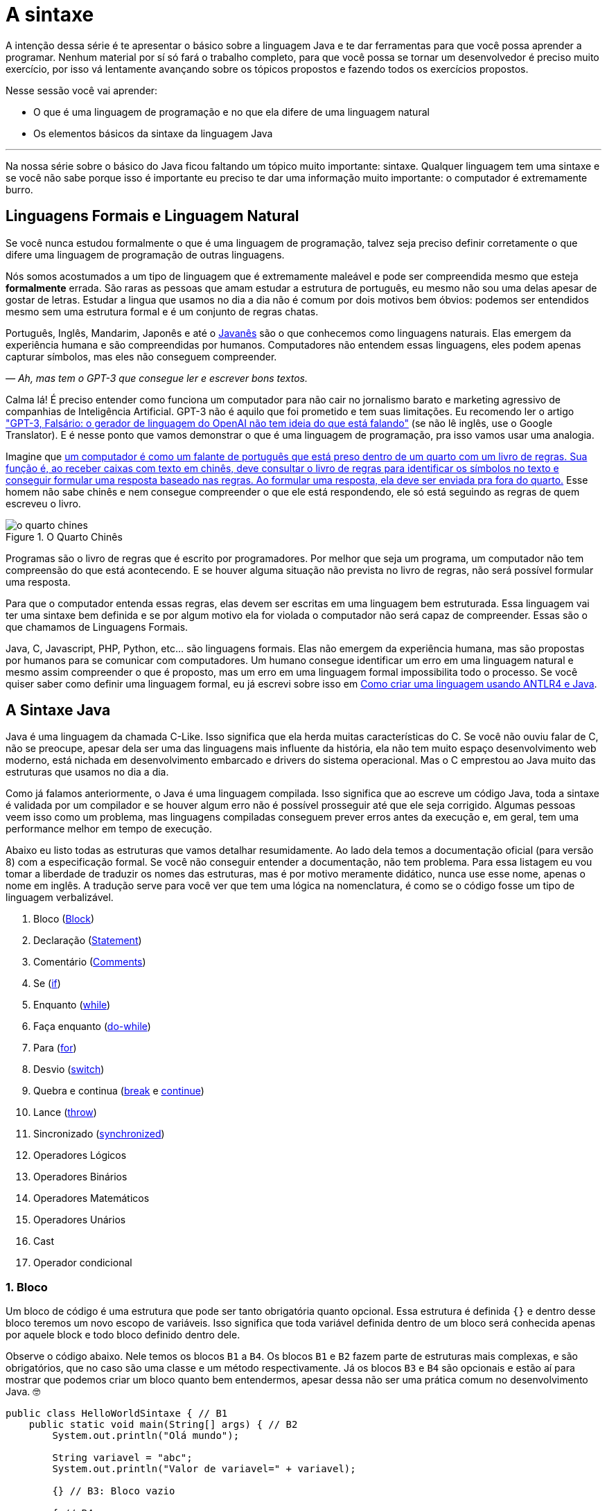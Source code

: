 :chapter: a-sintaxe
[#a-sintaxe]
= A sintaxe
:page-partial:


A intenção dessa série é te apresentar o básico sobre a linguagem Java e te dar ferramentas para que você possa aprender a programar. Nenhum material por sí só fará o trabalho completo, para que você possa se tornar um desenvolvedor é preciso muito exercício, por isso vá lentamente avançando sobre os tópicos propostos e fazendo todos os exercícios propostos. 

Nesse sessão você vai aprender:

* O que é uma linguagem de programação e no que ela difere de uma linguagem natural
* Os elementos básicos da sintaxe da linguagem Java

---

Na nossa série sobre o básico do Java ficou faltando um tópico muito importante: sintaxe. Qualquer linguagem tem uma sintaxe e se você não sabe porque isso é importante eu preciso te dar uma informação muito importante: o computador é extremamente burro.

== Linguagens Formais e Linguagem Natural

Se você nunca estudou formalmente o que é uma linguagem de programação, talvez seja preciso definir corretamente o que difere uma linguagem de programação de outras linguagens. 

Nós somos acostumados a um tipo de linguagem que é extremamente maleável e pode ser compreendida mesmo que esteja **formalmente** errada. São raras as pessoas que amam estudar a estrutura de português, eu mesmo não sou uma delas apesar de gostar de letras. Estudar a lingua que usamos no dia a dia não é comum por dois motivos bem óbvios: podemos ser entendidos mesmo sem uma estrutura formal e é um conjunto de regras chatas.

Português, Inglês, Mandarim, Japonês e até o https://amzn.to/3z8wVdt[Javanês] são o que conhecemos como linguagens naturais. Elas emergem da experiência humana e são compreendidas por humanos. Computadores não entendem essas linguagens, eles podem apenas capturar símbolos, mas eles não conseguem compreender. 

_— Ah, mas tem o GPT-3 que consegue ler e escrever bons textos._

Calma lá! É preciso entender como funciona um computador para não cair no jornalismo barato e marketing agressivo de companhias de Inteligência Artificial. GPT-3 não é aquilo que foi prometido e tem suas limitações. Eu recomendo ler o artigo https://www.technologyreview.com/2020/08/22/1007539/gpt3-openai-language-generator-artificial-intelligence-ai-opinion/["GPT-3, Falsário: o gerador de linguagem do OpenAI não tem ideia do que está falando"] (se não lê inglês, use o Google Translator). E é nesse ponto que vamos demonstrar o que é uma linguagem de programação, pra isso vamos usar uma analogia.

Imagine que https://pt.wikipedia.org/wiki/Quarto_chin%C3%AAs[um computador é como um falante de português que está preso dentro de um quarto com um livro de regras. Sua função é, ao receber caixas com texto em chinês, deve consultar o livro de regras para identificar os símbolos no texto e conseguir formular uma resposta baseado nas regras. Ao formular uma resposta, ela deve ser enviada pra fora do quarto.] Esse homem não sabe chinês e nem consegue compreender o que ele está respondendo, ele só está seguindo as regras de quem escreveu o livro.

[.text-center]
.O Quarto Chinês
image::cap-02/o-quarto-chines.png[id=o-quarto-chines, align="center"]

Programas são o livro de regras que é escrito por programadores. Por melhor que seja um programa, um computador não tem compreensão do que está acontecendo. E se houver alguma situação não prevista no livro de regras, não será possível formular uma resposta. 

Para que o computador entenda essas regras, elas devem ser escritas em uma linguagem bem estruturada. Essa linguagem vai ter uma sintaxe bem definida e se por algum motivo ela for violada o computador não será capaz de compreender. Essas são o que chamamos de Linguagens Formais.

Java, C, Javascript, PHP, Python, etc... são linguagens formais. Elas não emergem da experiência humana, mas são propostas por humanos para se comunicar com computadores. Um humano consegue identificar um erro em uma linguagem natural e mesmo assim compreender o que é proposto, mas um erro em uma linguagem formal impossibilita todo o processo. Se você quiser saber como definir uma linguagem formal, eu já escrevi sobre isso em https://vepo.github.io/posts/como-criar-uma-linguagem-usando-antlr4-e-java[Como criar uma linguagem usando ANTLR4 e Java].

== A Sintaxe Java

Java é uma linguagem da chamada C-Like. Isso significa que ela herda muitas características do C. Se você não ouviu falar de C, não se preocupe, apesar dela ser uma das linguagens mais influente da história, ela não tem muito espaço desenvolvimento web moderno, está nichada em desenvolvimento embarcado e drivers do sistema operacional. Mas o C emprestou ao Java muito das estruturas que usamos no dia a dia.

Como já falamos anteriormente, o Java é uma linguagem compilada. Isso significa que ao escreve um código Java, toda a sintaxe é validada por um compilador e se houver algum erro não é possível prosseguir até que ele seja corrigido. Algumas pessoas veem isso como um problema, mas linguagens compiladas conseguem prever erros antes da execução e, em geral, tem uma performance melhor em tempo de execução.

Abaixo eu listo todas as estruturas que vamos detalhar resumidamente. Ao lado dela temos a documentação oficial (para versão 8) com a especificação formal. Se você não conseguir entender a documentação, não tem problema. Para essa listagem eu vou tomar a liberdade de traduzir os nomes das estruturas, mas é por motivo meramente didático, nunca use esse nome, apenas o nome em inglês. A tradução serve para você ver que tem uma lógica na nomenclatura, é como se o código fosse um tipo de linguagem verbalizável.

1. Bloco (https://docs.oracle.com/javase/specs/jls/se8/html/jls-14.html#jls-14.2[Block])
2. Declaração (https://docs.oracle.com/javase/specs/jls/se8/html/jls-14.html#jls-14.5[Statement])
3. Comentário (https://docs.oracle.com/javase/specs/jls/se8/html/jls-3.html#jls-3.7[Comments])
4. Se (https://docs.oracle.com/javase/specs/jls/se8/html/jls-14.html#jls-14.9[if])
5. Enquanto (https://docs.oracle.com/javase/specs/jls/se8/html/jls-14.html#jls-14.11[while])
6. Faça enquanto (https://docs.oracle.com/javase/specs/jls/se8/html/jls-14.html#jls-14.13[do-while])
7. Para (https://docs.oracle.com/javase/specs/jls/se8/html/jls-14.html#jls-14.14[for])
8. Desvio (https://docs.oracle.com/javase/specs/jls/se8/html/jls-14.html#jls-14.11[switch])
9. Quebra e continua (https://docs.oracle.com/javase/specs/jls/se8/html/jls-14.html#jls-14.15[break] e https://docs.oracle.com/javase/specs/jls/se8/html/jls-14.html#jls-14.16[continue])
10. Lance (https://docs.oracle.com/javase/specs/jls/se8/html/jls-14.html#jls-14.18[throw])
11. Sincronizado (https://docs.oracle.com/javase/specs/jls/se8/html/jls-14.html#jls-14.19[synchronized])
12. Operadores Lógicos
13. Operadores Binários
14. Operadores Matemáticos
15. Operadores Unários
16. Cast
17. Operador condicional

=== 1. Bloco

Um bloco de código é uma estrutura que pode ser tanto obrigatória quanto opcional. Essa estrutura é definida `{}` e dentro desse bloco teremos um novo escopo de variáveis. Isso significa que toda variável definida dentro de um bloco será conhecida apenas por aquele block e todo bloco definido dentro dele.

Observe o código abaixo. Nele temos os blocos `B1` a `B4`. Os blocos `B1` e `B2` fazem parte de estruturas mais complexas, e são obrigatórios, que no caso são uma classe e um método respectivamente. Já os blocos `B3` e `B4` são opcionais e estão aí para mostrar que podemos criar um bloco quanto bem entendermos, apesar dessa não ser uma prática comum no desenvolvimento Java. 🤓

[source,java]
----
public class HelloWorldSintaxe { // B1
    public static void main(String[] args) { // B2
        System.out.println("Olá mundo");

        String variavel = "abc";
        System.out.println("Valor de variavel=" + variavel);

        {} // B3: Bloco vazio

        { // B4
            String variavel2 = "xyz";
            System.out.println("Valor de variavel2=" + variavel2);
        } 

        // System.out.println("Valor de variavel2=" + variavel2);  // Se você
    }

    // private void x() return 1; // Bloco é obrigatório no caso de método, essa construção vai falhar 
}
----

Se você começar a brincar com esse código, vai ver que a `variaevel2` só pode ser usada dentro do `B4`. Isso é o que chamamos de escopo, ao finalizar a execução de `B4` ela é completamente desnecessária e poderá ser eliminada da memória. 

=== 2. Declaração

Toda estrutura Java é uma declaração e toda declaração tem significado. Declarações em Java devem ser separadas por `;` ou devem conter um Bloco de código. Tudo que devemos entender de uma declaração é que ela tem um significado e que elas são executadas em sequencia.

Vamos imaginar um código hipotético abaixo. Tudo que podemos supor é que as três declarações são executadas em sequência, desde que não aconteça nada excepcional.

[source,java]
----
metodo1();
declaracao1();
metodo2();
----

=== 3. Comentário

Comentários são trechos que serão removidos durante o processo de compilação. Apesar que alguns autores falam que todo comentário é uma falha, eu discordo veementemente. Comentários são necessários, mas você deve saber o que comentar! Mas primeiro vamos mostrar como comentar...

Comentários podem ser em linha, em block ou como documentação oficial. 

Para criar um comentário em linha, adicione os dois caracteres `//` e tudo que você escrever até o fim da linha será desconsiderado durante a compilação.

Para criar um bloco de comentário, inicie com `/*` e todo caractere até encontrar o final `*/` será desconsiderado.

[source,java]
----
metodo1(); //  comentário em linha
metodo2(); 
/* if(m3()) {
    m4();
}*/
metodo5();
----

Uma das grandes funcionalidades do Java é permitir código como documentação oficial. É o famoso https://docs.oracle.com/javase/8/docs/api/overview-summary.html[Javadoc] que é gerado a partir do seu código. Mas o Javadoc é um tipo de comentário especifico que fica imediatamente antes da classe, dos métodos ou de um campo e é começado com `/**`. Um Javadoc segue uma linguagem de marcação que pode ser muito útil em alguns projetos. A vantagem de se usar o Javadoc, é que além dele poder ser exportado em HTML, as IDEs o utilizam. Então use-o.

Agora que você aprendeu a comentar, vamos aprender sobre o que comentar? Comentários são informações auxiliar ao código. Isso significa que você não precisa comentar o que está no código, mas a informação que falta ao código. Não é o **como**, mas o **porque** do código. Eu gosto de comentar pressupostos e escolhas arquiteturais porque em alguns meses eu não vou lembrar e outra pessoa que pegar meu código também não vai lembrar.

=== 4. Se

A declaração condicional é a mais comum de todas, é composto por `if (expressão booleana) <bloco> else <bloco>`, onde expressão booleana é qualquer função que retorne um `boolean` ou uma expressão lógica que veremos em Operadores Lógicos.

A declaração condicional pode ser encadeada, se isso acontecer coloque como primeira expressão a mais comum. Um exemplo?

[source,java]
----
int x = leNumeroInteiro();

if (x % 2 == 0) { // o operador % retorna o resto da divisão
    System.out.println("O valor lido é par!");
} else {
    System.out.println("O valor lido é impar!");
}


if (x % 3 == 0) {
    System.out.println("O valor lido é múltiplo de 3!");
} else if (x % 3 == 1) {
    System.out.println("O valor lido tem a forma f(x) = 3x + 1");
} else {
    System.out.println("O valor lido tem a forma f(x) = 3x + 2");
}
----

No exemplo acima temos 3 expressões lógica. A primeira calcula se o valor é par então logicamente o bloco else será executado para todo valor impar. A segunda calcula se o valor é divisível por 3, isso significa que o bloco else será chamado para todo valor não divisível, mas com o `if` encadeado fazemos a visão daquele que são no formato `3x + 1` e `3x + 2`.

=== 5. Enquanto

Enquanto define que um bloco de código será executado até que uma expressão lógica seja falsa. Exemplo?

[source,java]
----
int x = leValor();
while(x > 0) {
    System.out.println("Valor é positivo!");
    x = leValor();
}
----

O bloco de código será executado continuamente até que venha um valor 0 ou negativo.

=== 6. Faça enquanto

O Faça enquanto funciona de forma bem similar, a diferença é que o teste é feito depois que o bloco de código é executado. 

[source,java]
----
do {
    executa();
} while (emExecução)
----

=== 7. Para

O famoso `for` é um pouco mais complexo. Ele é composto por 3 blocos que podem ser chamados de **inicialização**, **condição** e **passo**. Ao iniciar será executado uma única vez o trecho de código **inicialização** e em cada iteração será executado o trecho de código **condição**, que deve retornar uma expressão booleana, depois será executado o bloco de código para depois ser executado o trecho **passo**. O exemplo mais comum é para se iterar em um array.

[source,java]
----
int[] array = new int[] {0 , 1, 2, 3, 4, 5};
for (int i = 0; i < array.length; i++) {
    // bloco de código
}
----

=== 8. Desvio

O `switch` desvia o código de acordo com o valor de uma variável. O `switch` é uma estrutura que pode facilmente induzir a erros porque cada bloco não é exclusivo, o fluxo de execução passar de um bloco ao outro até que seja encontrada a instrução `break`. Vamos ver um exemplo?

[source,java]
----
int x = leValor();
switch (x) {
    case 1:
        System.out.println("É igual a 1!");
    case 2:
        System.out.println("É maior ou igual a 2!");
    case 3:
        System.out.println("É maior ou igual a 3!");
    case 4:
        System.out.println("É maior ou igual a 4!");
    case 5:
        System.out.println("É maior ou igual a 5!");
    default
        System.out.println("É maior que 5 ou menor que 1!");
}
----

O que aconteceria se o valor de `x` for igual a 3? Seriam executados os blocos de 3 até o `default`.

[source]
----
É maior ou igual a 3!
É maior ou igual a 4!
É maior ou igual a 5!
É maior que 5 ou menor que 1!
----

Se quisermos um valor exato, podemos usar o break:

[source,java]
----
int x = leValor();
switch (x) {
    case 1:
        System.out.println("É igual a 1!");
        break;
    case 2:
        System.out.println("É igual a 2!");
        break;
    case 3:
        System.out.println("É igual a 3!");
        break;
    case 4:
        System.out.println("É igual a 4!");
        break;
    case 5:
        System.out.println("É igual a 5!");
        break;
    default
        System.out.println("É maior que 5 ou menor que 1!");
}
----

Agora você deve ter se perguntado porque no texto do bloco `default` eu usei _menor que 1_? Isso porque o `switch` não é usado para intervalos de valores, mas para valores exatos e caso nenhum valor seja igual aos valores declarados é chamado o bloco `default`. 

Vale lembrar que o switch pode ser usado para números, enumeradores e qualquer valor constante, inclusive String.

=== 9. Quebra e continua

Uma quebra deve ser chamada dentro bloco `switch`, `while`, `do` ou `for`. Ao se deparar com essa instrução o programa irá finalizar a execução do bloco externo imediatamente.

Vamos demonstrar isso com um exemplo básico? No código abaixo vamos criar um `for` que será finalizado usando `break`. Observe que o ponto de parada do for seria no máximo inteiro possível, mas através do break finalizamos em 10.

[source,java]
----
System.out.println("Iniciando for...");
for (int i = 0; i < Integer.MAX_VALUE; i++) {
    System.out.println("Valor: " + i);
    if (i == 10) {
        break;
    }
}
----

Quando usamos `break` dentro de um switch evitamos que os blocos de códigos abaixo dele seja executados.

O `continue` tem um comportamento parecido, mas ao invés de finalizar o bloco será apenas finalizada a iteração. Ele só é aceito em iterações como `while`, `do` ou `for`. Vamos incrementar o exemplo acima para imprimir apenas números impares. Observe que no código abaixo foi preciso mudar a condição de execução do `break` porque ele nunca seria executado se usássemos `i == 10`.

[source,java]
----
System.out.println("Iniciando for...");
for (int i = 0; i < Integer.MAX_VALUE; i++) {
    if (i % 2 == 0) {
        continue;
    }
    System.out.println("Valor: " + i);
    if (i > 10) {
        break;
    }
}
----

Se você leu a documentação atentamente, viu que `break` e `continue` podem aceitar rótulos. O que isso significa? Vamos imaginar que temos um loop encadeado em que buscamos um valor dentro de uma matrix. Como as linhas dessa matrix são ordenadas, se o valor em uma coluna for maior que o valor desejado, podemos pular para próxima linha. A decisão do `break` e do `continue` é feita usando os rótulos que todo bloco de código aceita.

[source,java]
----
int[][] matrix = new int[][] {
        { 2, 2, 2, 3, 4, 5 },
        { 2, 4, 8, 8, 9, 9 },
        { 1, 2, 4, 5, 6, 8 },
        { 0, 3, 4, 8, 8, 9 },
        { 3, 4, 4, 6, 6, 9 },
        { 0, 3, 6, 7, 8, 8 },
};
linhas: for (int linha = 0; linha < matrix.length; ++linha) {
    colunas: for (int coluna = 0; coluna < matrix[linha].length; ++coluna) {
        if (matrix[linha][coluna] == 7) {
            System.out.println("Número 7 encontrado! (" + linha + "," + coluna + ")");
            break linhas;
        } else if (matrix[linha][coluna] > 7) {
            System.out.println("Desistindo da linha! (" + linha + "," + coluna + ")");
            continue linhas;
        } else if (matrix[linha][coluna] < 7) {
            System.out.println("Pulando para próxima coluna! (" + linha + "," + coluna + ")");
            continue colunas;
        }
        System.out.println("Código nunca executado!");
    }
}
----

Se não fosse usado um rótulo, o `break` e o `continue` iriam atuar somente no bloco de código mais interno.

=== 10. Lance

O `throw` deve ser usado quando algo excepcional acontece. Algo inesperado, tanto que ele lança uma `Exception`, que significa exceção.

Exceções podem ser tratadas em código, mas as vezes elas não podem ser tratadas o que implica a finalização da execução. Ao se lançar uma exception, a JVM vai criar uma estrutura que contem o contexto da execução que chamamos de Stacktrace.

Para entender o que é uma Stacktrace, é preciso entender como um programa lida com contextos. Quando executamos um bloco de código é criado uma posição no topo da pilha de execução (_stack_ é pilha em inglês). Ao terminar esse bloco, essa posição é removida da pilha. Vamos olhar o programa abaixo:

[source,java]
----
public class StacktraceHelloWorld {
    private static void m1(int x) {
        if (x % 2 == 0 && x > 100) {
            throw new RuntimeException("Primeiro número impar depois de 100");
        }
        m2(x + new Random().nextInt(2));
    }

    private static void m2(int j) {
        if (j % 2 == 0 && j > 100) {
            throw new RuntimeException("Primeiro número par depois de 100");
        }
        m1(j + new Random().nextInt(2));
    }

    public static void main(String[] args) {
        m1(0);
    }
}
----

A pilha vai ter como fundação o método `main`, depois ela será formada por um encadeamento de chamadas ao métodos `m1` e `m2`. Nenhum dos elementos é removido da pilha porque os métodos nunca terminam, els ficam se chamando até que a exceção do tipo `RuntimeException` seja lançada.

Esse exemplo é meramente didático para mostrar como funciona o uso do `throw`. Mas se alterarmos o tipo de `RuntimeException` para apenas `Exception` vemos que não será possível de compilar porque há uma exceção não tratada (_Unhandled exception type Exception_). Isso acontece porque existem 3 tipos de exceções:

1. `Error`
2. `RuntimeException`
3. `Exception`

`Error` não deve ser definido em um programa. Ele será lançado quando a JVM não souber lidar com uma situação especifica, o exemplo mais comum é o `OutOfMemoryError` quando a JVM não conseguir alocar mais memória.

Uma `RuntimeException` é uma exceção que acontece em tempo de execução, mas poderia ser resolvido com pequenas validações, ou seja, é algo deveria ter sido previsto. É o que acontece quando valores nulos não são validados (`NullPointerException`) ou quando acontece a divisão por zero (`ArithmeticException`).

Os demais casos devem estender a classe `Exception`, mas ela adicionará uma peculiaridade ao código. Se um método não trata um `Exception`, ele deve declarar que lança a mesma. Isso porque ela é um resultado esperado, mas que pode ou não ser tratado em código. Um exemplo? Quando estamos lidando com conexões de rede, sempre existe a possibilidade de a conexão ser finalizada, por isso sempre temos a `IOException`. Essa declaração se dá usando o `throws` e este não pode ser ignorado. Ou a exceção é tratado no método acima ou lançada para o próximo método.

[source,java]
----
public void conecta() throws IOException {
    // abre e fecha conexão
}
----

=== 11. Sincronizado

`synchronized` deve ser usada com muita parcimônia. Nós vamos ver o seu uso mais a fundo quando formos falar de threads. Mas sendo sucinto, ela pode ser usada tanto para métodos quanto para objetos.

Para entender o conceito de sincronia, é preciso entender o que é paralelismo e concorrência. Eu tenho duas atividades que rodam em paralelo quando elas acontecem ao mesmo tempo e não há interferência entre si. Mas elas se tornam concorrentes quando existem recursos compartilhados que não podem ser acessados ao mesmo tempo.

Difícil de entender, não? Então vamos criar um modelo real. Digamos que uma loja tenha um livro caixa que deve registrar todas as vendas. Mas esse livro caixa só é atualizado no final do dia através das anotações de cada vendedor. Assim quando o vendedor realiza uma venda, ele faz uma anotação que depois será repassada para o livro caixa. As vendas acontecem em paralelo. Mas ao finalizar a venda existe o registro do estoque que é um caderno único que registra a entrada e saída de itens do estoque. Ou seja, quando o vendedor finaliza a venda, ele deve pegar o registro do estoque e adicionar uma saída. Se o vendedor A está em posse do registro, o vendedor B precisará ficar esperando, logo a baixa no caixa são operações concorrentes.

`synchronized` irá definir sob qual objeto será definida a sincronia da execução. Ele pode ser usado tanto para método (estático ou de instância) ou objeto avulso.

[source,java]
----
class Concorrente {
    public static synchronized void syncStaticMethod() {
        // Toda execução desse método será concorrente
    }

    public synchronized void syncMethod() {
        // Toda execução desse método será concorrente somente se for a mesma instância de Concorrente
    }

    public void method(Object lock) {
        synchronized (lock) {
            // Toda execução desse bloco será concorrente somente se a instância de lock for a mesma
        }
    }
}
----

Para que a sincronia seja bem elaborada, devem ser usados também os métodos `wait`, `notify` e `notifyAll`. Mas nós veremos como isso deve ser feito mais a frente, caso você precise lidar com valores compartilhados, prefira usar https://docs.oracle.com/javase/8/docs/api/java/util/concurrent/atomic/AtomicReference.html[`AtomicReference`] ou outras classes do pacote https://docs.oracle.com/javase/8/docs/api/java/util/concurrent/atomic/package-summary.html[`java.util.concurrent.atomic`].

=== 12. Operadores Lógicos

Os operadores lógicos do Java são usados para se criar expressões booleanas. Uma expressão booleana só pode retornar dois tipos de valores: verdadeiro ou falso. 

Como vimos no uso do `if`, devemos sempre definir um valor booleano, mas as vezes ele pode ser uma série de valores encadeados em uma expressão.

É muito importante saber resolver esses tipos de expressão, essa é um campo da matemática que se chama Algebra Booleana e, na minha opinião, é um dos requisitos mais básicos para desenvolvimento de software.

No Java tempos três operadores booleanos `&&`, `||` e `!`

[options="header"]
|=====================================================================================
^| Operador  ^| Descrição  ^| Exemplo     | Significado                                  
^| `&&`      ^| E          ^| `a && b`    | `true` somente se `a` e `b` forem verdadeiras
^| `\|\|`    ^| OU         ^| `a \|\| b`  | `true` qualquer um dos valores for verdadeiro
^| `!`       ^| Negação    ^| `!a`        | `true` se `a` for `false e vice versa        
|=====================================================================================

=== 13. Operadores Binários

Operadores binários realizam operações binárias. Para entender como funcionam operações binárias é preciso entender que toda informação é armazenada em formato binário, isso significa que o número `6544` é o mesmo valor de `0b0001100110010000` e `0x1990`.

[options="header"]
|======================================================
^| Operador  | Descrição                                
^| `<<`      | Translada os bits para esquerda          
^| `>>`      | Translada os bits para a direita         
^| `&`       | Faz a operação E bit a bit               
^| `\|`      | Faz a operação OU bit a bit              
^| `^`       | Faz a operação XOU bit a bit             
^| `~`       | Inverte (complemento) os valores dos bits
|======================================================

=== 14. Operadores Matemáticos

Operadores matemáticos realizam operações matemáticas básicas.

[options="header"]
|========================================================================
^| Operador  | Descrição                                                  
^| +         | Operador aditivo (também usado para concatenação de String)
^| -         | Operador de subtração                                      
^| *         | Operador de multiplicação                                  
^| /         | Operador de divisão                                        
^| %         | Operador restante                                          
|========================================================================

=== 15. Operadores Unários

Operadores unários realizam operações matemáticas básicas usando uma única variável. Os operadores unários mais comuns são `++` e `--` que fazem duas operações sequenciais: retornam o valor e alteram o valor da variável. A posição do operador irá influenciar na ordem das operações. Veja o código abaixo a diferença.

[source,java]
----
int x = 0;    // x=0
int y = ++x;  // x=1 y=1
int z = 0;    // z=0
int w = z++;  // z=1 w=0
----

O operador unário pode ser usado também com expressões, mas para isso deve acompanhar o `=`. Veja no código abaixo.

[source,java]
----
int x = 0;         // x=0
x += 10;           // x=10
int y=2;           // x=10 y=2
x-=y;              // x=8 y=2
boolean w = true;  // w=true
boolean v != x;    // w=true v=false
----

=== 16. Cast

O cast é uma conversão. Java é uma linguagem orientada a objetos, por isso todo valor estende a classe Object, mas todo valor tem uma própria classe. Usamos o cast em duas situações distintas, quando vamos lidar com classes mais especificas ou quando precisamos mudar o tipo de números.

O primeiro caso vamos ver mais a frente, já o segundo é quando precisamos alterar um tipo de valor para calculo matemático.

[source,java]
----
float x = 1.23121f;
int y = ((int) (x * 100.0f)) / 2;
System.out.println("x= " + x + " y=" + y);  // x= 1.23121 y=61
----

=== 17. Operador condicional

O operador condicional é como se fosse um `if` em uma só linha. Ele é composto de uma expressão booleana e dois blocos que devem retornar um valor.

Vamos supor que precisamos calcular o valor absoluto de um número inteiro, isso pode ser feito com uma linha só.

[source,java]
----
void int abs(int valor) {
    return valor > 0 ? valor : -valor;
}
----

[#cap-02-exercicios]
== Exercícios

Os exercícios são propostos como forma de validar que você pode ir para o próximo passo. Para fixar o conteúdo dessa sessão implemente alguns algoritmos básicos como:

1. Implemente a área do círculo
2. Implemente o calculo da média aritmética
3. Implemente o calculo da mediana

Para implementar os exercícios procure por **// [EXERCÍCIO SINTAXE]**, implemente e execute `mvn clean test` para validar.

// TODO {% github https://github.com/vepo/java-101 %}